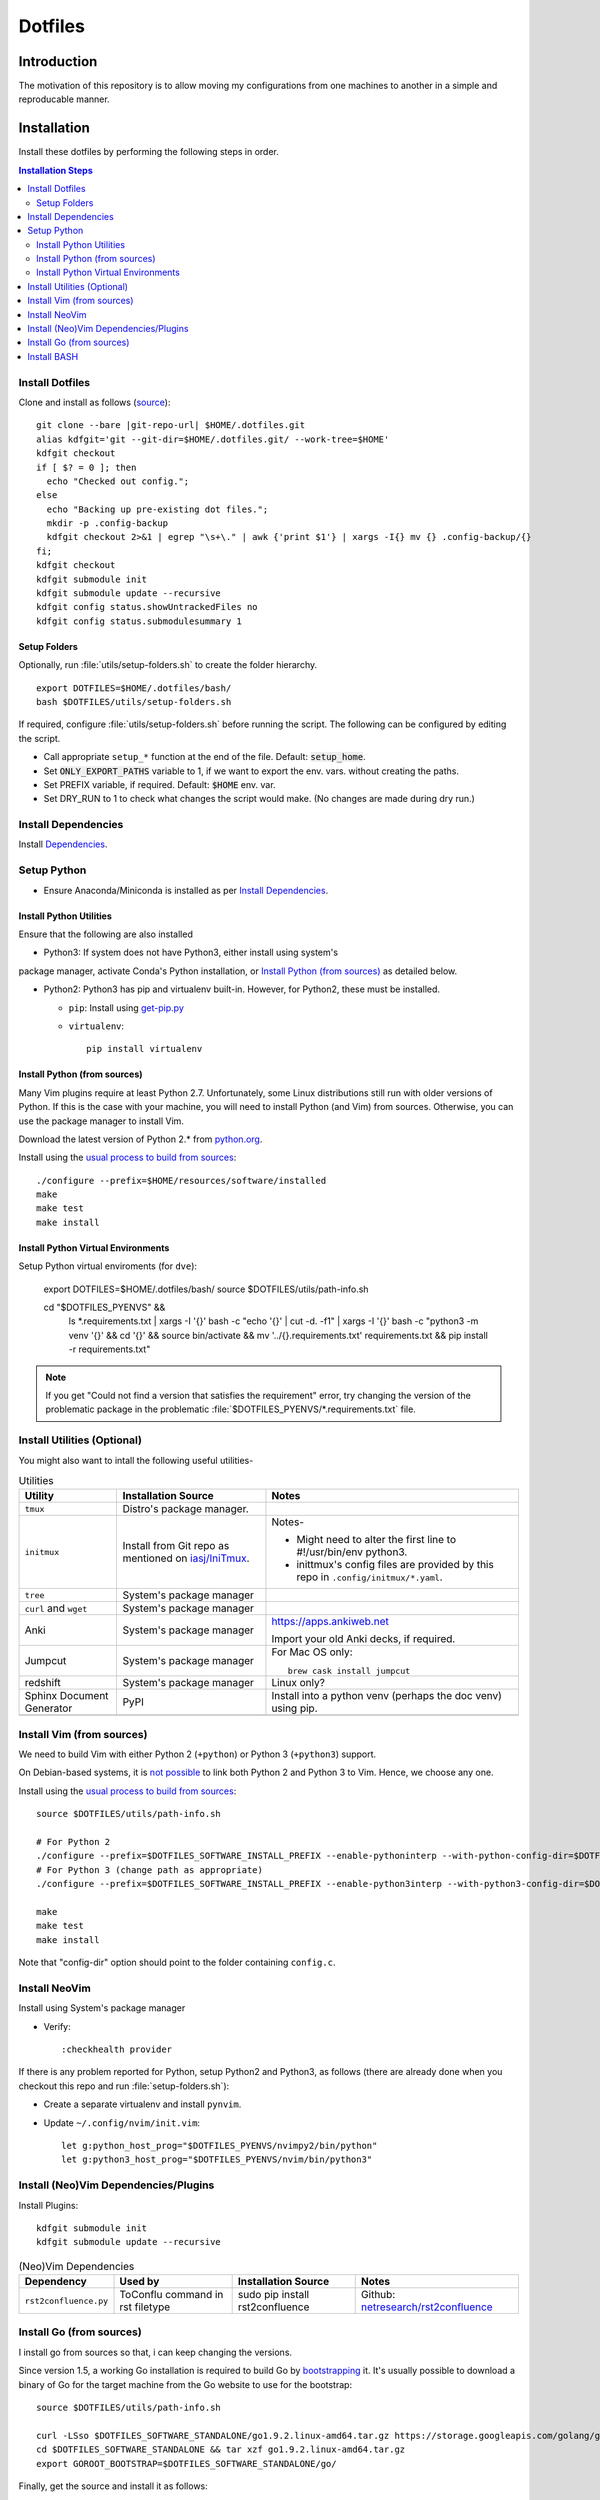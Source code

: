 
##########
 Dotfiles
##########

.. |git-repo-url| replace:: https://github.com/Sarkutz/dotfiles.git


**************
 Introduction
**************

The motivation of this repository is to allow moving my configurations from
one machines to another in a simple and reproducable manner.


**************
 Installation
**************

Install these dotfiles by performing the following steps in order.

.. contents:: Installation Steps
   :local:
   

Install Dotfiles
================

Clone and install as follows (`source
<https://developer.atlassian.com/blog/2016/02/best-way-to-store-dotfiles-git-bare-repo/>`__)::

  git clone --bare |git-repo-url| $HOME/.dotfiles.git
  alias kdfgit='git --git-dir=$HOME/.dotfiles.git/ --work-tree=$HOME'
  kdfgit checkout
  if [ $? = 0 ]; then
    echo "Checked out config.";
  else
    echo "Backing up pre-existing dot files.";
    mkdir -p .config-backup
    kdfgit checkout 2>&1 | egrep "\s+\." | awk {'print $1'} | xargs -I{} mv {} .config-backup/{}
  fi;
  kdfgit checkout
  kdfgit submodule init
  kdfgit submodule update --recursive
  kdfgit config status.showUntrackedFiles no
  kdfgit config status.submodulesummary 1

Setup Folders
-------------

Optionally, run :file:`utils/setup-folders.sh` to create the folder hierarchy. ::

  export DOTFILES=$HOME/.dotfiles/bash/
  bash $DOTFILES/utils/setup-folders.sh

If required, configure :file:`utils/setup-folders.sh` before running the
script.  The following can be configured by editing the script.

- Call appropriate ``setup_*`` function at the end of the file.  Default:
  :code:`setup_home`.
- Set :code:`ONLY_EXPORT_PATHS` variable to 1, if we want to export the
  env. vars.  without creating the paths.
- Set PREFIX variable, if required.  Default: :code:`$HOME` env. var.
- Set DRY_RUN to 1 to check what changes the script would make.  (No changes
  are made during dry run.)


Install Dependencies
====================

Install `Dependencies`_.


Setup Python
============

- Ensure Anaconda/Miniconda is installed as per `Install Dependencies`_.

Install Python Utilities
------------------------

Ensure that the following are also installed

- Python3: If system does not have Python3, either install using system's
package manager, activate Conda's Python installation, or `Install Python
(from sources)`_ as detailed below.

- Python2: Python3 has pip and virtualenv built-in.  However, for Python2,
  these must be installed.

  - ``pip``: Install using `get-pip.py
    <https://pip.pypa.io/en/stable/installing/#installing-with-get-pip-py>`__

  - ``virtualenv``::

      pip install virtualenv

Install Python (from sources)
-----------------------------

.. TODO: Deprectate this???

Many Vim plugins require at least Python 2.7.  Unfortunately, some Linux
distributions still run with older versions of Python.  If this is the case
with your machine, you will need to install Python (and Vim) from sources.
Otherwise, you can use the package manager to install Vim.

Download the latest version of Python 2.* from `python.org <http://python.org>`__.

Install using the `usual process to build from sources
<https://passingcuriosity.com/2015/installing-python-from-source/>`__::

  ./configure --prefix=$HOME/resources/software/installed
  make
  make test
  make install


Install Python Virtual Environments
-----------------------------------

Setup Python virtual enviroments (for ``dve``):

  export DOTFILES=$HOME/.dotfiles/bash/
  source $DOTFILES/utils/path-info.sh

  cd "$DOTFILES_PYENVS" && \
    ls *.requirements.txt | \
    xargs -I '{}' bash -c "echo '{}' | cut -d. -f1" | \
    xargs -I '{}' bash -c "python3 -m venv '{}' && cd '{}' && source bin/activate && mv '../{}.requirements.txt' requirements.txt && pip install -r requirements.txt"

.. note::

   If you get "Could not find a version that satisfies the requirement" error,
   try changing the version of the problematic package in the problematic
   :file:`$DOTFILES_PYENVS/*.requirements.txt` file.


Install Utilities (Optional)
============================

You might also want to intall the following useful utilities-

.. list-table:: Utilities
   :widths: auto
   :header-rows: 1

   * - Utility
     - Installation Source
     - Notes

   * - ``tmux``
     - Distro's package manager.
     -

   * - ``initmux``
     - Install from Git repo as mentioned on `iasj/IniTmux <https://github.com/iasj/IniTmux>`__.
     - Notes-

       + Might need to alter the first line to #!/usr/bin/env python3.
       + inittmux's config files are provided by this repo in ``.config/initmux/*.yaml``.

   * - ``tree``
     - System's package manager
     -

   * - ``curl`` and ``wget``
     - System's package manager
     -

   * - Anki
     - System's package manager
     - https://apps.ankiweb.net

       Import your old Anki decks, if required.

   * - Jumpcut
     - System's package manager
     - For Mac OS only::

         brew cask install jumpcut
         
   * - redshift
     - System's package manager
     - Linux only?

   * - Sphinx Document Generator
     - PyPI
     - Install into a python venv (perhaps the doc venv) using pip.

   * -
     -
     -

Install Vim (from sources)
==========================

.. TODO: Deprecate Vim???

We need to build Vim with either Python 2 (``+python``) or Python 3
(``+python3``) support.

On Debian-based systems, it is `not possible
<https://vi.stackexchange.com/a/2231>`__ to link both Python 2 and Python 3
to Vim.  Hence, we choose any one.

Install using the `usual process to build from sources
<https://passingcuriosity.com/2015/installing-python-from-source/>`__::

  source $DOTFILES/utils/path-info.sh

  # For Python 2
  ./configure --prefix=$DOTFILES_SOFTWARE_INSTALL_PREFIX --enable-pythoninterp --with-python-config-dir=$DOTFILES_SOFTWARE_INSTALL_PREFIX/bin/lib/python2.7/config
  # For Python 3 (change path as appropriate)
  ./configure --prefix=$DOTFILES_SOFTWARE_INSTALL_PREFIX --enable-python3interp --with-python3-config-dir=$DOTFILES_SOFTWARE_INSTALL_PREFIX/bin/lib/python3.6/config-3.6m-x86_64-linux-gnu

  make
  make test
  make install

Note that "config-dir" option should point to the folder containing
``config.c``.

Install NeoVim
==============

Install using System's package manager

- Verify::

     :checkhealth provider


If there is any problem reported for Python, setup Python2 and Python3, as
follows (there are already done when you checkout this repo and run
:file:`setup-folders.sh`):

- Create a separate virtualenv and install ``pynvim``.
- Update ``~/.config/nvim/init.vim``::

    let g:python_host_prog="$DOTFILES_PYENVS/nvimpy2/bin/python"
    let g:python3_host_prog="$DOTFILES_PYENVS/nvim/bin/python3"


Install (Neo)Vim Dependencies/Plugins
=====================================

Install Plugins::

   kdfgit submodule init
   kdfgit submodule update --recursive


.. list-table:: (Neo)Vim Dependencies
   :widths: auto
   :header-rows: 1

   * - Dependency
     - Used by
     - Installation Source
     - Notes

   * - ``rst2confluence.py``
     - ToConflu command in rst filetype
     - sudo pip install rst2confluence
     - Github: `netresearch/rst2confluence
       <https://github.com/netresearch/rst2confluence>`__


Install Go (from sources)
=========================

I install go from sources so that, i can keep changing the versions.

Since version 1.5, a working Go installation is required to build Go by
`bootstrapping
<https://docs.google.com/document/d/1OaatvGhEAq7VseQ9kkavxKNAfepWy2yhPUBs96FGV28/edit#!>`__
it.  It's usually possible to download a binary of Go for the target machine
from the Go website to use for the bootstrap::

  source $DOTFILES/utils/path-info.sh

  curl -LSso $DOTFILES_SOFTWARE_STANDALONE/go1.9.2.linux-amd64.tar.gz https://storage.googleapis.com/golang/go1.9.2.linux-amd64.tar.gz
  cd $DOTFILES_SOFTWARE_STANDALONE && tar xzf go1.9.2.linux-amd64.tar.gz
  export GOROOT_BOOTSTRAP=$DOTFILES_SOFTWARE_STANDALONE/go/

Finally, get the source and install it as follows::

  source $DOTFILES/utils/path-info.sh

  git clone https://github.com/golang/go $DOTFILES_REPOS/github.com/golang/go
  cd $DOTFILES_REPOS/github.com/golang/go/src && ./all.bash
  export PATH=$DOTFILES_REPOS/github.com/golang/go/bin:$PATH


Install BASH
============

Add the following to :file:`~/.profile`::

  # ~/.profile is called for interactive login shells.

  # if running bash
  if [ -n "$BASH_VERSION" ]; then
      # include .bashrc if it exists
      if [ -f "$HOME/.bashrc" ]; then
          . "$HOME/.bashrc"
      fi
  fi

Add the following to :file:`~/.bashrc`::

  # ~/.bashrc is called for interactive non-login shells.

  export DOTFILES=$HOME/.dotfiles/bash/
  source ${DOTFILES}/home.sh

::

  source ~/.profile


****************
 Setup Overview
****************

Dependencies
============

Different part of the dotfiles use the following dependencies.  It's
recommended to install these dependencies before installing the dotfiles.

.. list-table:: Dependencies
   :widths: auto
   :header-rows: 1

   * - Dependency
     - Used by
     - Installation Source
     - Notes

   * - Git
     - Needed to clone dotfiles.
     - Distro's package manager.
     -

   * - (Neo)Vim
     - ``e`` alias
     - Distro's package manager.
     - See `Install NeoVim`_.

   * - Anaconda/Miniconda Python Distribution
     - Python Alias Space
     - `Anaconda <https://docs.anaconda.com/anaconda/install/>`__/
       `Miniconda <https://docs.conda.io/en/latest/miniconda.html>`__.

       For example, download the Miniconda installation script and execute as
       follows::

          bash Miniconda3-latest-MacOSX-x86_64.sh -b -p $DOTFILES_SOFTWARE_STANDALONE/miniconda3

     - No need to initialise Miniconda.  This can be done by calling
       ``act_conda`` (Defined in the Python Alias Space).  Prefer Miniconda?

   * - Python
     - Python Alias Space
     - Distro's package manager.  Alternatively install from sources as
       mentioned in `Install Python (from sources)`_.
     -

   * - Java Development Kit
     - System and utilities like Freeplane.
     - System's package manager.
     -

   * - Freeplane
     - ``gtd`` alias in home.sh
     - System's package manager.
     -

       + Copy gtd-dash.mm and revisit.mm to $DOTFILES_GTD
       + Copy template-dreams-topic.mm to appropriate directory
       + Setup Freeplane keyboard shortcuts.

   * - Golang
     - Go Alias Space
     - From sources.  See `Install Go (from sources)`_.
     -

   * - ``xclip``
     - ``scc`` and ``spc`` aliases in base.sh
     - Distro's package manager.  Repo: `astrand/xclip
       <https://github.com/astrand/xclip>`__
     - Required for Linux.  On Mac OS X, we use ``pbcopy`` and ``pbpaste``
       commands instead of ``xclip``.  Hence, ``xclip`` is not required.

   * - ``jq``
     - Various utilities (base.sh)
     - Distro's package manager.  `Website
       <https://stedolan.github.io/jq/>`__.
     -

   * -
     -
     -


Dotfiles
========

Please find the details of the dotfiles provided by this repository.

.. list-table:: Configuration Files (dotfiles)
   :widths: auto
   :header-rows: 1

   * - Dependency
     - Notes

   * - tmux
     - Single file: .tmux.conf from this repo

   * - BASH
     - Files in :file:`.dotfiles/bash/` from this repo.  See
       `Install BASH`_.  See :file:`.dotfiles/bash/README.rst`.

   * - Git
     - :file:`$HOME/.gitconfig` from this repo.

   * - Vim
     - :file:`.vimrc` (which sources files in :file:`.dotfiles/vim/`), files in
       :file:`.vim/` (including plugins as subrepositories in
       :file:`.vim/bundle/`).

   * - NeoVim
     - :file:`$HOME/.config/nvim/init.vim` from this repo.

   * - initmux
     - Files in :file:`.config/initmux/` from this repo.

   * - Golang
     - Workspace directory structure.  Anything else?

   * - Node.js ???
     - TODO: Single file :file:`.npmrc`???

   * - Nginx localhost configuration
     - Single file :file:`.dotfiles/knowl/nginx-localhost.conf`.

   * -
     -


Utilities
=========

Please find the details of the utilities provided in this repository as follows.

.. list-table:: Utilities in this repo
   :widths: auto
   :header-rows: 1

   * - Utility
     - Notes

   * - trashit.sh
     -

   * - painlessmerge.sh
     - Required by :file:`$HOME/.gitconfig`.

   * - jsbeautify.py
     - Used in JavaScript Alias Space.

   * -
     -


(Neo)Vim Plugins
================

Please find the details of the (Neo)Vim plugins provided by this repository.

.. list-table:: (Neo)Vim Plugins
   :widths: auto
   :header-rows: 1

   * - Plugin
     - Class
     - Description

   * - ``vim-pathogen``
     - Plugin Manager
     - The original Plugin Manager.  Installation (as per `tpope/vim-pathogen
       <https://github.com/tpope/vim-pathogen>`__)::

         curl -LSso $HOME/.vim/autoload/pathogen.vim https://tpo.pe/pathogen.vim

   * - gruvbox
     - Visuals
     - Light color scheme that is easy on the eyes.  Installation::

         curl -LSso $HOME/.vim/color/gruvbox.vim https://raw.githubusercontent.com/morhetz/gruvbox/master/colors/gruvbox.vim

   * - zenburn
     - Visuals
     - Good dark color scheme.  Currently deactivated as it only has a dark
       color scheme.  Installation::

         curl -LSso $HOME/.vim/color/zenburn.vim https://raw.githubusercontent.com/jnurmine/Zenburn/master/colors/zenburn.vim

   * - lightline
     - Visuals
     - Configurable, informative status line.  Installation: Clone
       `itchyny/lightline <https://github.com/itchyny/lightline.vim>`__.
       Also clone 
       `morhetz/gruvbox <https://github.com/morhetz/gruvbox.git>`__ for
       colors.

   * - LeaderF
     - Navigator
     - Fuzzy Finder to find files, buffers, tags, previous commands, etc.
       Installation: Clone `Yggdroot/LeaderF
       <https://github.com/Yggdroot/LeaderF.git>`__.

   * - vim-surround
     - Misc.
     - Enclosing text in paranthesis (or in any other character/tag).
       Installation: Clone `tpope/vim-surround
       <https://github.com/tpope/vim-surround.git>`__.

   * - vim-unimpaired
     - Misc.
     - Installation: Clone `tpope/vim-unimpaired
       <https://github.com/tpope/vim-unimpaired.git>`__.

   * - cscope_maps
     - Dev.
     - Cscope bindings.  Installation::

         curl -LSso $HOME/.vim/bundle/cscope_maps/plugin/cscope_maps.vim http://cscope.sourceforge.net/cscope_maps.vim

   * - rst.vim
     - Dev (reST).
     - Folding for RestructuredText.  Installation: Clone `ganwell/rst.vim
       <https://github.com/ganwell/rst.vim.git>`__.

   * - SimplyFold
     - Dev. (Python)
     - Folding for Python.  Installation: Clone `tmhedberg/SimpylFold
       <https://github.com/tmhedberg/SimpylFold.git>`__.

   * - csv.vim
     - Dev., ML
     - Processing CSV files.  Installation: Clone `chrisbra/csv.vim
       <https://github.com/chrisbra/csv.vim.git>`__.

   * - Nvim-R
     - Dev. (R), ML
     - IDE for R.  Installation: Clone `jalvesaq/Nvim-R
       <https://github.com/jalvesaq/Nvim-R.git>`__.

   * - vim-go
     - Dev. (Go)
     - IDE for Go.  Installation: Clone `fatih/vim-go
       <https://github.com/fatih/vim-go.git>`__. ::

          :GoInstallBinaries

   * - UltiSnips
     - Dev.
     - Snippet engine.  Installation: Clone `SirVer/ultisnips
       <https://github.com/SirVer/ultisnips.git>`__.  Also install
       vim-snippets.

   * - vim-snippets
     - Dev.
     - Recepie of snippets (required for UltiSnips).  Installation: Clone:
       `honza/vim-snippets <https://github.com/honza/vim-snippets.git>`__.

   * - vim-slime
     - Dev.
     - Send command from vim.  I use it to send command from NeoVim to
       NeoVim's embedded terminal.  Installation: Clone `jpalardy/vim-slime
       <https://github.com/jpalardy/vim-slime.git>`__.

   * - screen
     - Dev.
     - Open a shell in vim and send command to it.  For NeoVim, see vim-slime.
       Installation: Clone `ervandew/screen
       <https://github.com/ervandew/screen>`__.

   * - vim-fugitive
     - Dev.
     - Git commands from vim.  Installation: Clone `tpope/vim-fugitive
       <https://github.com/tpope/vim-fugitive.git>`__.


Repository Creation Details
===========================

This repository was created as follows::

  # In $HOME
  git init --bare $HOME/.dotfiles.git/
  echo ".dotfiles.git" >> .gitignore
  alias kdfgit='git --git-dir=$HOME/.dotfiles.git/ --work-tree=$HOME'

  kdfgit config status.showUntrackedFiles no
  kdfgit config status.submodulesummary 1

.. note::

   We can't use the alias to init the repo as git gives the following error::

      fatal: GIT_WORK_TREE (or --work-tree=<directory>) not allowed without specifying GIT_DIR (or --git-dir=<directory>)


Conventions
===========

- All Dotfiles are documented in a ``README.rst`` in the same folder as the Dotfile.

  - TODO: Document .gitconfig
  - See :file:`.dotfiles/bash/README.rst`.

- Key paths are stored in enviroment variables having the form $DOTFILES_*.
  For example, install software from source in the prefix
  $DOTFILES_SOFTWARE_INSTALL_PREFIX.  These variables are exported in
  path-info.sh.  (path-info.sh is generated by setup-folders.sh).

TODO: List out conventions


*************
 Future Work
*************

- In setup-folders.sh-

  - Fix errors during DRY_RUN
  - Ensure no state changes during DRY_RUN

- Creating scaffolding for new project (use Yeoman?)
- Can we use rg instead of grep?
- mutt setup???
- TODO: Golang: org. and add util dir
- TODO: Create SSH keys (any other keys?)
- Should we deprecate building Python and Vim from sources.  This was only
  required for distros that didn't ship with Python 3 enabled in Vim?

